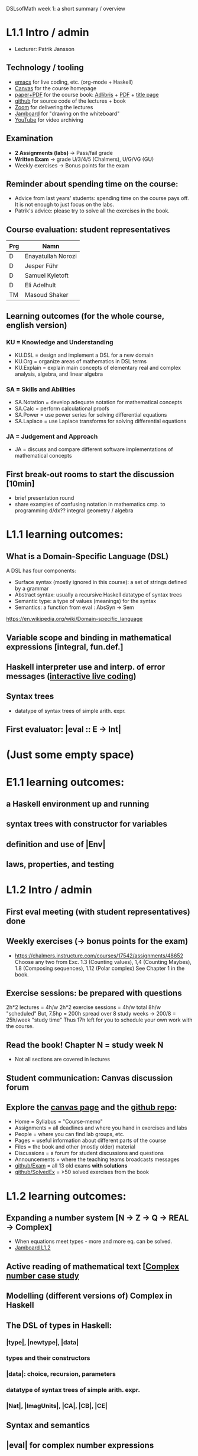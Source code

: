 DSLsofMath week 1: a short summary / overview
* L1.1 Intro / admin
+ Lecturer: Patrik Jansson
** Technology / tooling
+ [[file:Live1_2022.lhs][emacs]]      for live coding, etc. (org-mode + Haskell)
+ [[https://chalmers.instructure.com/courses/17542][Canvas]]     for the course homepage 
+ [[https://www.adlibris.com/se/bok/domain-specific-languages-of-mathematics-9781848903883][paper+PDF]]  for the course book: [[https://www.adlibris.com/se/bok/domain-specific-languages-of-mathematics-9781848903883][Adlibris]] + [[https://chalmers.instructure.com/courses/17542/files/1964546?wrap=1][PDF]] + [[https://twitter.com/patrikja/status/1481574045606891521][title page]]
+ [[https://github.com/DSLsofMath/DSLsofMath][github]]     for source code of the lectures + book
+ [[https://chalmers.zoom.us/j/64738429538][Zoom]]       for delivering the lectures
+ [[https://jamboard.google.com/d/1m9B5YYHABrll_tSgbIgSEZVsnogEKOSxQNmy83gyjJg/viewer][Jamboard]]   for "drawing on the whiteboard"
+ [[https://www.youtube.com/playlist?list=PLf5C73P7ab-5sdvsqCjnF8iaYOtXMRNaZ][YouTube]]    for video archiving
** Examination
+ *2 Assignments (labs)* -> Pass/fail grade
+ *Written Exam*         -> grade U/3/4/5 (Chalmers), U/G/VG (GU)
+ Weekly exercises     -> Bonus points for the exam
** Reminder about spending time on the course:
+ Advice from last years' students:
  spending time on the course pays off.
  It is not enough to just focus on the labs.
+ Patrik's advice: please try to solve all the exercises in the book.
** Course evaluation: student representatives
| Prg | Namn               |
|-----+--------------------|
| D   | Enayatullah Norozi |
| D   | Jesper Führ        |
| D   | Samuel Kyletoft    |
| D   | Eli Adelhult       |
| TM  | Masoud Shaker      |

** Learning outcomes (for the whole course, english version)
*** KU = Knowledge and Understanding
+ KU.DSL      = design and implement a DSL for a new domain
+ KU.Org      = organize areas of mathematics in DSL terms
+ KU.Explain  = explain main concepts of elementary real and complex analysis, algebra, and linear algebra
*** SA = Skills and Abilities
+ SA.Notation = develop adequate notation for mathematical concepts
+ SA.Calc     = perform calculational proofs
+ SA.Power    = use power series for solving differential equations
+ SA.Laplace  = use Laplace transforms for solving differential equations
*** JA = Judgement and Approach
+ JA = discuss and compare different software implementations of mathematical concepts
** First break-out rooms to start the discussion [10min]
+ brief presentation round
+ share examples of confusing notation in mathematics cmp. to programming
  d/dx??
  integral
  geometry / algebra
* L1.1 learning outcomes:
** What is a Domain-Specific Language (DSL)
A DSL has four components:
+ Surface syntax (mostly ignored in this course): a set of strings defined by a grammar
+ Abstract syntax: usually a recursive Haskell datatype of syntax trees
+ Semantic type: a type of values (meanings) for the syntax
+ Semantics: a function from eval : AbsSyn -> Sem
https://en.wikipedia.org/wiki/Domain-specific_language
** Variable scope and binding in mathematical expressions [integral, fun.def.]
** Haskell interpreter use and interp. of error messages ([[file:Live1_2022.lhs][interactive live coding]])
** Syntax trees
+ datatype of syntax trees of simple arith. expr.
** First evaluator: |eval :: E -> Int|
* (Just some empty space)





























* E1.1 learning outcomes:
** a Haskell environment up and running
** syntax trees with constructor for variables
** definition and use of |Env|
** laws, properties, and testing
* L1.2 Intro / admin
** First eval meeting (with student representatives) done
** Weekly exercises (-> bonus points for the exam)
+ https://chalmers.instructure.com/courses/17542/assignments/48652
  Choose any two from 
  Exc. 1.3 (Counting values), 
       1,4 (Counting Maybes), 
       1.8 (Composing sequences), 
       1.12 (Polar complex)
  See Chapter 1 in the book.
** Exercise sessions: be prepared with questions
   2h*2 lectures = 4h/w
   2h*2 exercise sessions = 4h/w
   total 8h/w "scheduled"
   But, 7.5hp = 200h spread over 8 study weeks -> 200/8 = 25h/week "study time"
   Thus 17h left for you to schedule your own work with the course.
** *Read the book!* Chapter N = study week N
+ Not all sections are covered in lectures
** Student communication: Canvas discussion forum
** Explore the [[https://chalmers.instructure.com/courses/17542][canvas page]] and the [[https://github.com/DSLsofMath/DSLsofMath][github repo]]:
+ Home = Syllabus = "Course-memo"
+ Assignments     = all deadlines and where you hand in exercises and labs
+ People          = where you can find lab groups, etc.
+ Pages           = useful information about different parts of the course
+ Files           = the book and other (mostly older) material
+ Discussions     = a forum for student discussions and questions
+ Announcements   = where the teaching teams broadcasts messages
+ [[https://github.com/DSLsofMath/DSLsofMath/tree/master/Exam][github/Exam]]     = all 13 old exams *with solutions*
+ [[https://github.com/DSLsofMath/DSLsofMath/blob/master/L/SolvedExercises.md][github/SolvedEx]] = >50 solved exercises from the book
* L1.2 learning outcomes:
** Expanding a number system [N -> Z -> Q -> REAL -> Complex]
+ When equations meet types - more and more eq. can be solved.
+ [[https://jamboard.google.com/d/1BomAkVUUucA5VcAEeqZTwsX0YqahYQiOxPm4wv0ylqQ/viewer?f=0][Jamboard L1.2]]
** Active reading of mathematical text [[[file:Live2_2022.lhs][Complex number case study]]
** Modelling (different versions of) Complex in Haskell
** The DSL of types in Haskell:
*** |type|, |newtype|, |data|
*** types and their constructors
*** |data|: choice, recursion, parameters
*** datatype of syntax trees of simple arith. expr.
*** |Nat|, |ImagUnits|, |CA|, |CB|, |CE|
** Syntax and semantics
** |eval| for complex number expressions
* [[file:Live2_2022.lhs::module Live2 where][Live coding]] & [[https://jamboard.google.com/d/1BomAkVUUucA5VcAEeqZTwsX0YqahYQiOxPm4wv0ylqQ/viewer][Jamboard]]
* Notation for this file:
** L1.1 means week 1, lecture 1 (Tuesday)
** L1.2 means week 1, lecture 2 (Thursday)
** E1.1 means week 1, exercise session 1 (the presentation / live coding part)
** The format of the file is Emacs Org-mode
